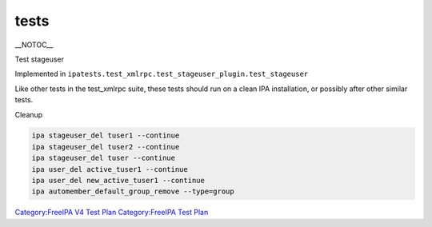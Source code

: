 tests
=====

\__NOTOC_\_

Test stageuser

Implemented in
``ipatests.test_xmlrpc.test_stageuser_plugin.test_stageuser``

Like other tests in the test_xmlrpc suite, these tests should run on a
clean IPA installation, or possibly after other similar tests.



Cleanup

.. code-block:: text

    ipa stageuser_del tuser1 --continue
    ipa stageuser_del tuser2 --continue
    ipa stageuser_del tuser --continue
    ipa user_del active_tuser1 --continue
    ipa user_del new_active_tuser1 --continue
    ipa automember_default_group_remove --type=group

`Category:FreeIPA V4 Test Plan <Category:FreeIPA_V4_Test_Plan>`__
`Category:FreeIPA Test Plan <Category:FreeIPA_Test_Plan>`__
